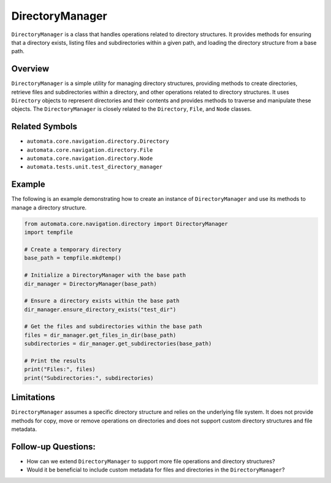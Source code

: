 DirectoryManager
================

``DirectoryManager`` is a class that handles operations related to
directory structures. It provides methods for ensuring that a directory
exists, listing files and subdirectories within a given path, and
loading the directory structure from a base path.

Overview
--------

``DirectoryManager`` is a simple utility for managing directory
structures, providing methods to create directories, retrieve files and
subdirectories within a directory, and other operations related to
directory structures. It uses ``Directory`` objects to represent
directories and their contents and provides methods to traverse and
manipulate these objects. The ``DirectoryManager`` is closely related to
the ``Directory``, ``File``, and ``Node`` classes.

Related Symbols
---------------

-  ``automata.core.navigation.directory.Directory``
-  ``automata.core.navigation.directory.File``
-  ``automata.core.navigation.directory.Node``
-  ``automata.tests.unit.test_directory_manager``

Example
-------

The following is an example demonstrating how to create an instance of
``DirectoryManager`` and use its methods to manage a directory
structure.

.. code:: python

   from automata.core.navigation.directory import DirectoryManager
   import tempfile

   # Create a temporary directory
   base_path = tempfile.mkdtemp()

   # Initialize a DirectoryManager with the base path
   dir_manager = DirectoryManager(base_path)

   # Ensure a directory exists within the base path
   dir_manager.ensure_directory_exists("test_dir")

   # Get the files and subdirectories within the base path
   files = dir_manager.get_files_in_dir(base_path)
   subdirectories = dir_manager.get_subdirectories(base_path)

   # Print the results
   print("Files:", files)
   print("Subdirectories:", subdirectories)

Limitations
-----------

``DirectoryManager`` assumes a specific directory structure and relies
on the underlying file system. It does not provide methods for copy,
move or remove operations on directories and does not support custom
directory structures and file metadata.

Follow-up Questions:
--------------------

-  How can we extend ``DirectoryManager`` to support more file
   operations and directory structures?
-  Would it be beneficial to include custom metadata for files and
   directories in the ``DirectoryManager``?
